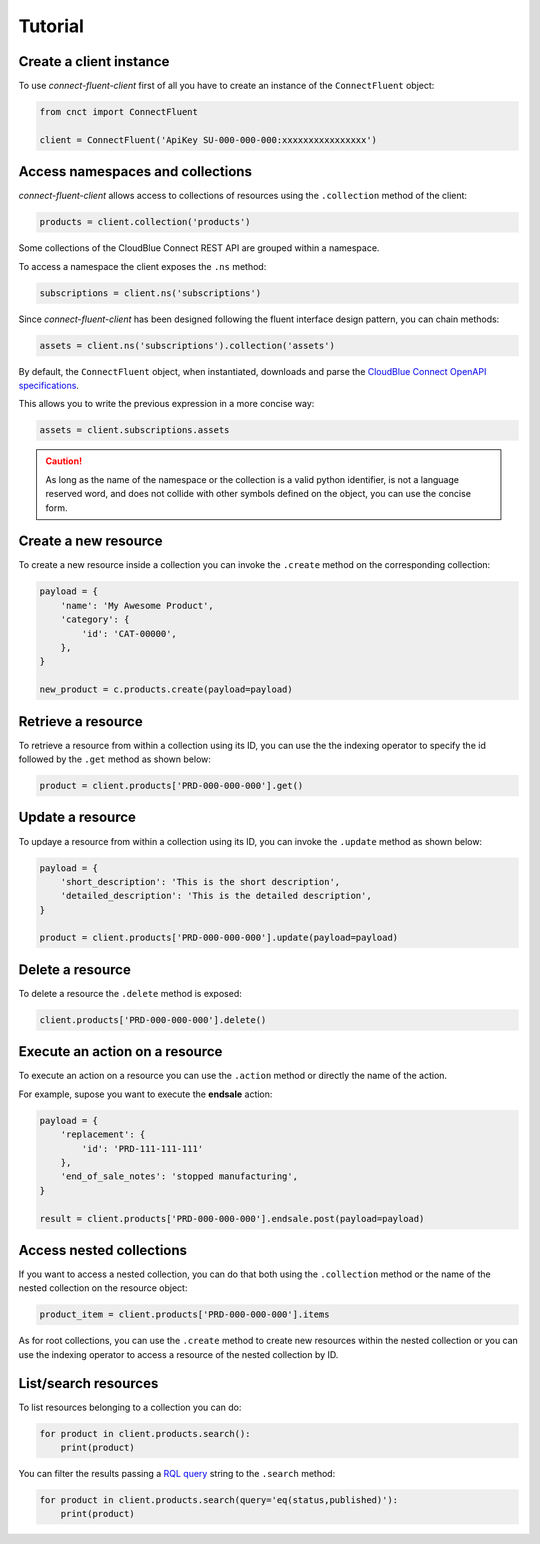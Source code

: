 Tutorial
========

Create a client instance
------------------------ 

To use *connect-fluent-client* first of all you have to create an instance of the ``ConnectFluent`` object:

.. code-block:: python

    from cnct import ConnectFluent

    client = ConnectFluent('ApiKey SU-000-000-000:xxxxxxxxxxxxxxxx')


Access namespaces and collections
---------------------------------

*connect-fluent-client* allows access to collections of resources using the ``.collection`` method
of the client:

.. code-block:: python

    products = client.collection('products')

Some collections of the CloudBlue Connect REST API are grouped within a namespace.

To access a namespace the client exposes the ``.ns`` method:


.. code-block:: python

    subscriptions = client.ns('subscriptions')


Since *connect-fluent-client* has been designed following the fluent interface design pattern, you can chain methods:

.. code-block:: python

    assets = client.ns('subscriptions').collection('assets')


By default, the ``ConnectFluent`` object, when instantiated, downloads and parse
the `CloudBlue Connect OpenAPI specifications <https://connect.cloudblue.com/community/api/openapi/>`_.

This allows you to write the previous expression in a more concise way:

.. code-block:: python

    assets = client.subscriptions.assets

.. caution::

    As long as the name of the namespace or the collection is a valid python identifier, is not a language reserved word, 
    and does not collide with other symbols defined on the object, you can use the concise form.


Create a new resource
---------------------

To create a new resource inside a collection you can invoke the ``.create`` method on the corresponding collection:

.. code-block:: python

    payload = {
        'name': 'My Awesome Product',
        'category': {
            'id': 'CAT-00000',
        },
    }

    new_product = c.products.create(payload=payload)



Retrieve a resource
-------------------

To retrieve a resource from within a collection using its ID,
you can use the the indexing operator to specify the id followed by the ``.get`` method as shown below:

.. code-block:: python

    product = client.products['PRD-000-000-000'].get()


Update a resource
-----------------

To updaye a resource from within a collection using its ID,
you can invoke the ``.update`` method as shown below:

.. code-block:: python

    payload = {
        'short_description': 'This is the short description',
        'detailed_description': 'This is the detailed description',
    }

    product = client.products['PRD-000-000-000'].update(payload=payload)


Delete a resource
-----------------

To delete a resource the ``.delete`` method is exposed:

.. code-block:: python

    client.products['PRD-000-000-000'].delete()


Execute an action on a resource
-------------------------------

To execute an action on a resource you can use the ``.action`` method or directly the name of the action.

For example, supose you want to execute the **endsale** action:

.. code-block:: python

    payload = {
        'replacement': {
            'id': 'PRD-111-111-111'
        },
        'end_of_sale_notes': 'stopped manufacturing',
    }

    result = client.products['PRD-000-000-000'].endsale.post(payload=payload)


Access nested collections
-------------------------

If you want to access a nested collection, you can do that both using the ``.collection`` method or the
name of the nested collection on the resource object:

.. code-block:: python

    product_item = client.products['PRD-000-000-000'].items

As for root collections, you can use the ``.create`` method to create new resources within the
nested collection or you can use the indexing operator to access a resource of the nested collection
by ID.


List/search resources
---------------------

To list resources belonging to a collection you can do:

.. code-block:: python

    for product in client.products.search():
        print(product)

You can filter the results passing a `RQL query <https://connect.cloudblue.com/community/api/rql/>`_ string to the ``.search`` method:

.. code-block:: python

    for product in client.products.search(query='eq(status,published)'):
        print(product)


